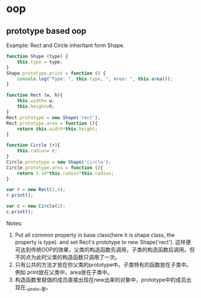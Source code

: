 * oop
** prototype based oop
   Example: Rect and Circle inheritant form Shape.
   #+begin_src js
   function Shape (type) {
       this.type = type;
   }
   Shape.prototype.print = function () {
       console.log("Type: ", this.type, ", Area: ", this.area());
   }
   
   function Rect (w, h){
       this.width= w;
       this.height=h;
   }
   Rect.prototype = new Shape('rect');
   Rect.prototype.area = function (){
       return this.width*this.height;
   }
   
   function Circle (r){
       this.radius= r;
   }
   Circle.prototype = new Shape('circle');
   Circle.prototype.area = function (){
       return 3.14*this.radius*this.radius;
   }
   
   var r = new Rect(2,4);
   r.print();
   
   var c = new Circle(2);
   c.print();
   #+end_src

   Notes:
   1. Put all common property in base class(here it is shape class, the property is type).
      and set Rect's prototype to new Shape('rect').
      这样便可达到传统OOP的效果，父类的构造函数先调用，子类的构造函数后调用。但不同点为此时父类的构造函数只调用了一次。
   2. 只有公共的方法才放在你父类的prototype中。子类特有的函数放在子类中。
      例如 print放在父类中，area放在子类中。
   3. 构造函数里赋值的成员直接出现在new出来的对象中，prototype中的成员出现在__proto__里。

